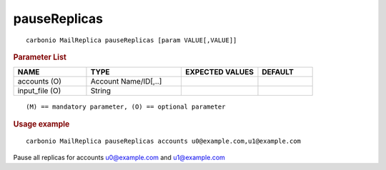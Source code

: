 .. SPDX-FileCopyrightText: 2022 Zextras <https://www.zextras.com/>
..
.. SPDX-License-Identifier: CC-BY-NC-SA-4.0

.. _carbonio_mailreplica_pauseReplicas:

**************************
pauseReplicas
**************************

::

   carbonio MailReplica pauseReplicas [param VALUE[,VALUE]]


.. rubric:: Parameter List

.. list-table::
   :widths: 20 26 21 15
   :header-rows: 1

   * - NAME
     - TYPE
     - EXPECTED VALUES
     - DEFAULT
   * - accounts (O)
     - Account Name/ID[,..]
     - 
     - 
   * - input_file (O)
     - String
     - 
     - 

::

   (M) == mandatory parameter, (O) == optional parameter



.. rubric:: Usage example


::

   carbonio MailReplica pauseReplicas accounts u0@example.com,u1@example.com



Pause all replicas for accounts u0@example.com and u1@example.com
